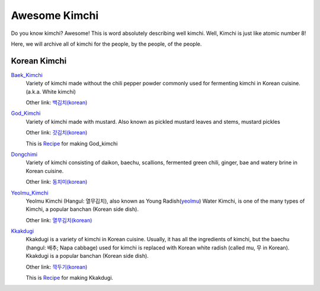 Awesome Kimchi
==============

Do you know kimchi? Awesome! This is word absolutely describing well kimchi.
Well, Kimchi is just like atomic number 8!

Here, we will archive all of kimchi for the people, by the people, of the people.


Korean Kimchi
-------------

Baek_Kimchi_
   Variety of kimchi made without the chili pepper powder commonly used for fermenting kimchi in
   Korean cuisine. (a.k.a. White kimchi)

   Other link: `백김치(korean) <http://ko.wikipedia.org/wiki/%EB%B0%B1%EA%B9%80%EC%B9%98>`_

.. _Baek_Kimchi: http://en.wikipedia.org/wiki/Baek_kimchi


God_Kimchi_
    Variety of kimchi made with mustard. Also known as pickled mustard leaves and stems,
    mustard pickles

    Other link: `갓김치(korean) <http://terms.naver.com/entry.nhn?docId=1624558>`_

    This is `Recipe <http://terms.naver.com/entry.nhn?docId=1988825>`_ for making God_kimchi

.. _God_Kimchi: http://endic.naver.com/krenEntry.nhn?sLn=en&entryId=7d01154cfcc8400696a8d473d01aebb0


Dongchimi_
   Variety of kimchi consisting of daikon, baechu, scallions, fermented green
   chili, ginger, bae and watery brine in Korean cuisine.

   Other link: `동치미(korean) <http://ko.wikipedia.org/wiki/%EB%8F%99%EC%B9%98%EB%AF%B8>`_

.. _Dongchimi: http://en.wikipedia.org/wiki/Dongchimi


Yeolmu_Kimchi_
    Yeolmu Kimchi (Hangul: 열무김치), also known as Young Radish(yeolmu_) Water Kimchi,
    is one of the many types of Kimchi, a popular banchan (Korean side dish).

    Other link: `열무김치(korean) <http://terms.naver.com/entry.nhn?docId=1126803>`_

.. _Yeolmu_Kimchi: http://en.wikipedia.org/wiki/Yeolmu_kimchi
.. _yeolmu: http://terms.naver.com/entry.nhn?docId=1235404


Kkakdugi_
   Kkakdugi is a variety of kimchi in Korean cuisine. Usually, it has all the ingredients
   of kimchi, but the baechu (hangul: 배추; Napa cabbage) used for kimchi is replaced with Korean
   white radish (called mu, 무 in Korean). Kkakdugi is a popular banchan (Korean side dish).

   Other link: `깍두기(korean) <http://ko.wikipedia.org/wiki/%EA%B9%8D%EB%91%90%EA%B8%B0>`_

   This is `Recipe <http://terms.naver.com/entry.nhn?docId=1988770>`_ for making Kkakdugi.

.. _Kkakdugi: http://en.wikipedia.org/wiki/kkakdugi
